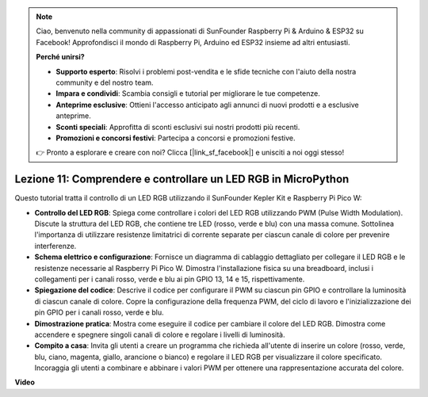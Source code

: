 .. note::

    Ciao, benvenuto nella community di appassionati di SunFounder Raspberry Pi & Arduino & ESP32 su Facebook! Approfondisci il mondo di Raspberry Pi, Arduino ed ESP32 insieme ad altri entusiasti.

    **Perché unirsi?**

    - **Supporto esperto**: Risolvi i problemi post-vendita e le sfide tecniche con l'aiuto della nostra community e del nostro team.
    - **Impara e condividi**: Scambia consigli e tutorial per migliorare le tue competenze.
    - **Anteprime esclusive**: Ottieni l'accesso anticipato agli annunci di nuovi prodotti e a esclusive anteprime.
    - **Sconti speciali**: Approfitta di sconti esclusivi sui nostri prodotti più recenti.
    - **Promozioni e concorsi festivi**: Partecipa a concorsi e promozioni festive.

    👉 Pronto a esplorare e creare con noi? Clicca [|link_sf_facebook|] e unisciti a noi oggi stesso!

Lezione 11: Comprendere e controllare un LED RGB in MicroPython
==========================================================================

Questo tutorial tratta il controllo di un LED RGB utilizzando il SunFounder Kepler Kit e Raspberry Pi Pico W:

* **Controllo del LED RGB**: Spiega come controllare i colori del LED RGB utilizzando PWM (Pulse Width Modulation). Discute la struttura del LED RGB, che contiene tre LED (rosso, verde e blu) con una massa comune. Sottolinea l'importanza di utilizzare resistenze limitatrici di corrente separate per ciascun canale di colore per prevenire interferenze.
* **Schema elettrico e configurazione**: Fornisce un diagramma di cablaggio dettagliato per collegare il LED RGB e le resistenze necessarie al Raspberry Pi Pico W. Dimostra l'installazione fisica su una breadboard, inclusi i collegamenti per i canali rosso, verde e blu ai pin GPIO 13, 14 e 15, rispettivamente.
* **Spiegazione del codice**: Descrive il codice per configurare il PWM su ciascun pin GPIO e controllare la luminosità di ciascun canale di colore. Copre la configurazione della frequenza PWM, del ciclo di lavoro e l'inizializzazione dei pin GPIO per i canali rosso, verde e blu.
* **Dimostrazione pratica**: Mostra come eseguire il codice per cambiare il colore del LED RGB. Dimostra come accendere e spegnere singoli canali di colore e regolare i livelli di luminosità.
* **Compito a casa**: Invita gli utenti a creare un programma che richieda all'utente di inserire un colore (rosso, verde, blu, ciano, magenta, giallo, arancione o bianco) e regolare il LED RGB per visualizzare il colore specificato. Incoraggia gli utenti a combinare e abbinare i valori PWM per ottenere una rappresentazione accurata del colore.


**Video**

.. raw:: html

    <iframe width="700" height="500" src="https://www.youtube.com/embed/yZkx-KWbATY?si=p85rQXYb6YGoEe9L" title="YouTube video player" frameborder="0" allow="accelerometer; autoplay; clipboard-write; encrypted-media; gyroscope; picture-in-picture; web-share" allowfullscreen></iframe>

